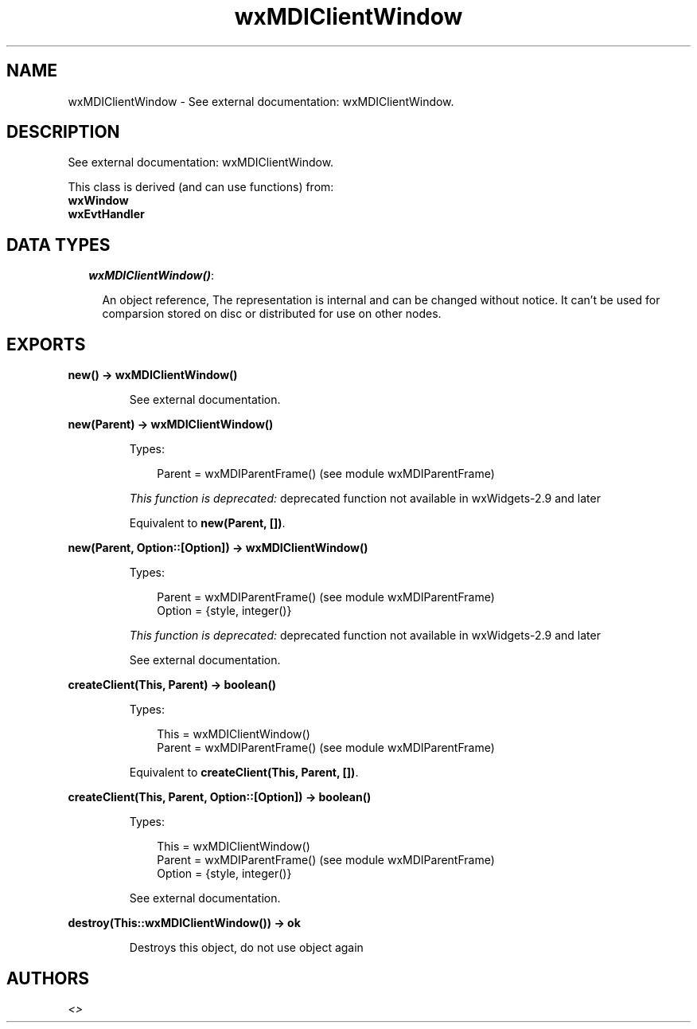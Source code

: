 .TH wxMDIClientWindow 3 "wx 1.1.1" "" "Erlang Module Definition"
.SH NAME
wxMDIClientWindow \- See external documentation: wxMDIClientWindow.
.SH DESCRIPTION
.LP
See external documentation: wxMDIClientWindow\&.
.LP
This class is derived (and can use functions) from: 
.br
\fBwxWindow\fR\& 
.br
\fBwxEvtHandler\fR\& 
.SH "DATA TYPES"

.RS 2
.TP 2
.B
\fIwxMDIClientWindow()\fR\&:

.RS 2
.LP
An object reference, The representation is internal and can be changed without notice\&. It can\&'t be used for comparsion stored on disc or distributed for use on other nodes\&.
.RE
.RE
.SH EXPORTS
.LP
.B
new() -> wxMDIClientWindow()
.br
.RS
.LP
See external documentation\&.
.RE
.LP
.B
new(Parent) -> wxMDIClientWindow()
.br
.RS
.LP
Types:

.RS 3
Parent = wxMDIParentFrame() (see module wxMDIParentFrame)
.br
.RE
.RE
.RS
.LP
\fIThis function is deprecated: \fR\&deprecated function not available in wxWidgets-2\&.9 and later
.LP
Equivalent to \fBnew(Parent, [])\fR\&\&.
.RE
.LP
.B
new(Parent, Option::[Option]) -> wxMDIClientWindow()
.br
.RS
.LP
Types:

.RS 3
Parent = wxMDIParentFrame() (see module wxMDIParentFrame)
.br
Option = {style, integer()}
.br
.RE
.RE
.RS
.LP
\fIThis function is deprecated: \fR\&deprecated function not available in wxWidgets-2\&.9 and later
.LP
See external documentation\&.
.RE
.LP
.B
createClient(This, Parent) -> boolean()
.br
.RS
.LP
Types:

.RS 3
This = wxMDIClientWindow()
.br
Parent = wxMDIParentFrame() (see module wxMDIParentFrame)
.br
.RE
.RE
.RS
.LP
Equivalent to \fBcreateClient(This, Parent, [])\fR\&\&.
.RE
.LP
.B
createClient(This, Parent, Option::[Option]) -> boolean()
.br
.RS
.LP
Types:

.RS 3
This = wxMDIClientWindow()
.br
Parent = wxMDIParentFrame() (see module wxMDIParentFrame)
.br
Option = {style, integer()}
.br
.RE
.RE
.RS
.LP
See external documentation\&.
.RE
.LP
.B
destroy(This::wxMDIClientWindow()) -> ok
.br
.RS
.LP
Destroys this object, do not use object again
.RE
.SH AUTHORS
.LP

.I
<>